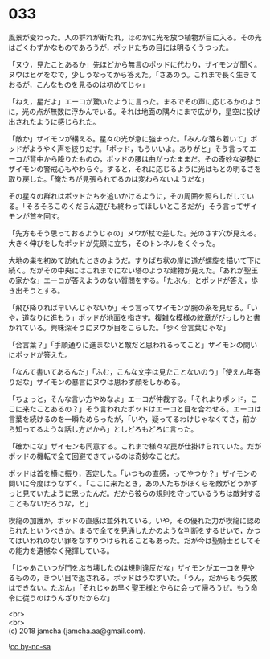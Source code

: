 #+OPTIONS: toc:nil
#+OPTIONS: \n:t

* 033

  風景が変わった。人の群れが断たれ，ほのかに光を放つ植物が目に入る。その光はごくわずかなものであろうが，ポッドたちの目には明るくうつった。

  「ヌウ，見たことあるか」先ほどから無言のポッドに代わり，ザイモンが聞く。ヌウはヒゲをなで，少しうなってから答えた。「さあのう。これまで長く生きておるが，こんなものを見るのは初めてじゃ」

  「ねえ，星だよ」エーコが驚いたように言った。まるでその声に応じるかのように，光の点が無数に浮かんでいる。それは地面の隅々にまで広がり，星空に投げ出されたように感じられた。

  「敵か」ザイモンが構える。星々の光が急に強まった。「みんな落ち着いて」ポッドがようやく声を絞りだす。「ポッド，もういいよ。ありがと」そう言ってエーコが背中から降りたものの，ポッドの腰は曲がったままだ。その奇妙な姿勢にザイモンの警戒心もやわらぐ。すると，それに応じるように光はもとの明るさを取り戻した。「俺たちが見張られてるのは変わらないようだな」

  その星々の群れはポッドたちを追いかけるように，その周囲を照らしだしている。「そろそろこのくだらん遊びも終わってほしいところだが」そう言ってザイモンが首を回す。

  「先方もそう思っておるようじゃの」ヌウが杖で差した。光のさす穴が見える。大きく伸びをしたポッドが先頭に立ち，そのトンネルをくぐった。

  大地の巣を初めて訪れたときのようだ。すりばち状の崖に道が螺旋を描いて下に続く。だがその中央にはこれまでにない塔のような建物が見えた。「あれが聖王の家かな」エーコが答えようのない質問をする。「たぶん」とポッドが答え，歩き出そうとする。

  「飛び降りれば早いんじゃないか」そう言ってザイモンが腕の糸を見せる。「いや，道なりに進もう」ポッドが地面を指さす。複雑な模様の紋章がびっしりと書かれている。興味深そうにヌウが目をこらした。「歩く合言葉じゃな」

  「合言葉？」「手順通りに進まないと敵だと思われるってこと」ザイモンの問いにポッドが答えた。

  「なんて書いてあるんだ」「ふむ，こんな文字は見たことないのう」「使えん年寄りだな」ザイモンの暴言にヌウは思わず顔をしかめる。

  「ちょっと，そんな言い方やめなよ」エーコが仲裁する。「それよりポッド，ここに来たことあるの？」そう言われたポッドはエーコと目を合わせる。エーコは言葉を続けるのを一瞬ためらったが，「いや，疑ってるわけじゃなくてさ，前から知ってるような話し方だから」としどろもどろに言った。

  「確かにな」ザイモンも同意する。これまで様々な罠が仕掛けられていた。だがポッドの機転で全て回避できているのは奇妙なことだ。

  ポッドは首を横に振り，否定した。「いつもの直感，ってやつか？」ザイモンの問いに今度はうなずく。「ここに来たとき，あの人たちがぼくらを敵がどうかずっと見ていたように思ったんだ。だから彼らの規則を守っているうちは敵対することもないだろうな，と」

  楔龍の加護か，ポッドの直感は並外れている。いや，その優れた力が楔龍に認められたというべきか。まるで全てを見通したかのような判断をするせいで，かつてはいわれのない罪をなすりつけられることもあった。だが今は聖騎士としてその能力を遺憾なく発揮している。

  「じゃあこいつが門をぶち壊したのは規則違反だな」ザイモンがエーコを見やるものの，きつい目で返される。ポッドはうなずいた。「うん，だからもう失敗はできない。たぶん」「それじゃあ早く聖王様とやらに会って帰ろうぜ。もう命令に従うのはうんざりだからな」

  <br>
  <br>
  (c) 2018 jamcha (jamcha.aa@gmail.com).

  ![[https://i.creativecommons.org/l/by-nc-sa/4.0/88x31.png][cc by-nc-sa]]
